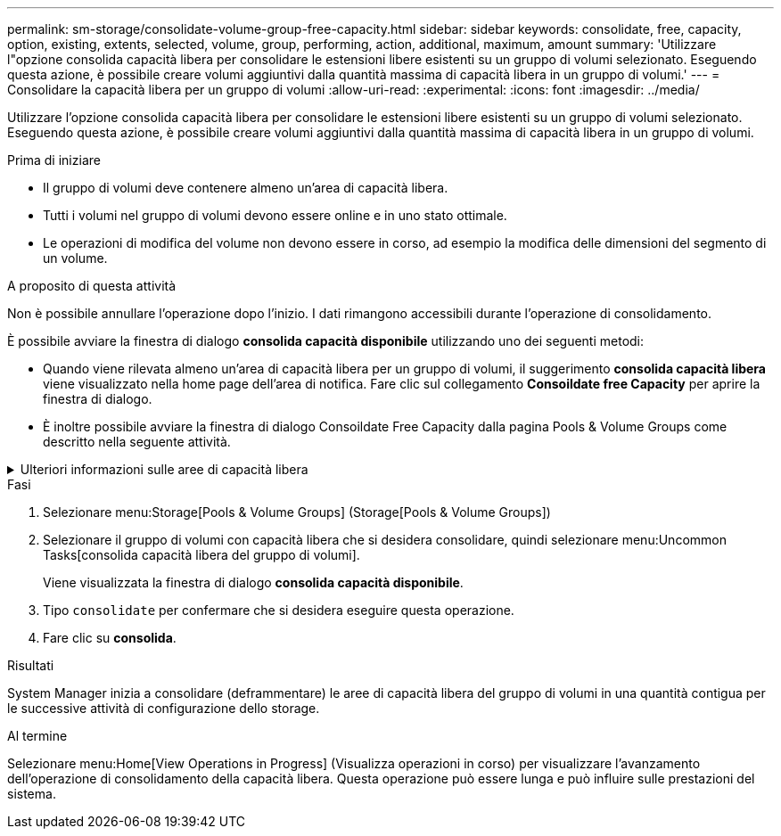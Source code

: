 ---
permalink: sm-storage/consolidate-volume-group-free-capacity.html 
sidebar: sidebar 
keywords: consolidate, free, capacity, option, existing, extents, selected, volume, group, performing, action, additional, maximum, amount 
summary: 'Utilizzare l"opzione consolida capacità libera per consolidare le estensioni libere esistenti su un gruppo di volumi selezionato. Eseguendo questa azione, è possibile creare volumi aggiuntivi dalla quantità massima di capacità libera in un gruppo di volumi.' 
---
= Consolidare la capacità libera per un gruppo di volumi
:allow-uri-read: 
:experimental: 
:icons: font
:imagesdir: ../media/


[role="lead"]
Utilizzare l'opzione consolida capacità libera per consolidare le estensioni libere esistenti su un gruppo di volumi selezionato. Eseguendo questa azione, è possibile creare volumi aggiuntivi dalla quantità massima di capacità libera in un gruppo di volumi.

.Prima di iniziare
* Il gruppo di volumi deve contenere almeno un'area di capacità libera.
* Tutti i volumi nel gruppo di volumi devono essere online e in uno stato ottimale.
* Le operazioni di modifica del volume non devono essere in corso, ad esempio la modifica delle dimensioni del segmento di un volume.


.A proposito di questa attività
Non è possibile annullare l'operazione dopo l'inizio. I dati rimangono accessibili durante l'operazione di consolidamento.

È possibile avviare la finestra di dialogo *consolida capacità disponibile* utilizzando uno dei seguenti metodi:

* Quando viene rilevata almeno un'area di capacità libera per un gruppo di volumi, il suggerimento *consolida capacità libera* viene visualizzato nella home page dell'area di notifica. Fare clic sul collegamento *Consoildate free Capacity* per aprire la finestra di dialogo.
* È inoltre possibile avviare la finestra di dialogo Consoildate Free Capacity dalla pagina Pools & Volume Groups come descritto nella seguente attività.


.Ulteriori informazioni sulle aree di capacità libera
[%collapsible]
====
Un'area di capacità libera è la capacità libera che può derivare dall'eliminazione di un volume o dal mancato utilizzo di tutta la capacità disponibile durante la creazione del volume. Quando si crea un volume in un gruppo di volumi che dispone di una o più aree di capacità libera, la capacità del volume viene limitata alla maggiore area di capacità libera del gruppo di volumi. Ad esempio, se un gruppo di volumi ha una capacità libera totale di 15 GiB e l'area di capacità libera più grande è di 10 GiB, il volume più grande che è possibile creare è di 10 GiB.

È possibile consolidare la capacità libera su un gruppo di volumi per migliorare le prestazioni di scrittura. La capacità libera del gruppo di volumi si frammenterà nel tempo man mano che l'host scrive, modifica ed elimina i file. Infine, la capacità disponibile non verrà collocata in un singolo blocco contiguo, ma verrà distribuita in piccoli frammenti all'interno del gruppo di volumi. Ciò causa un'ulteriore frammentazione dei file, poiché l'host deve scrivere nuovi file come frammenti per inserirli negli intervalli disponibili dei cluster liberi.

Consolidando la capacità libera su un gruppo di volumi selezionato, si noteranno migliori performance del file system ogni volta che l'host scrive nuovi file. Il processo di consolidamento consentirà inoltre di evitare la frammentazione dei nuovi file in futuro.

====
.Fasi
. Selezionare menu:Storage[Pools & Volume Groups] (Storage[Pools & Volume Groups])
. Selezionare il gruppo di volumi con capacità libera che si desidera consolidare, quindi selezionare menu:Uncommon Tasks[consolida capacità libera del gruppo di volumi].
+
Viene visualizzata la finestra di dialogo *consolida capacità disponibile*.

. Tipo `consolidate` per confermare che si desidera eseguire questa operazione.
. Fare clic su *consolida*.


.Risultati
System Manager inizia a consolidare (deframmentare) le aree di capacità libera del gruppo di volumi in una quantità contigua per le successive attività di configurazione dello storage.

.Al termine
Selezionare menu:Home[View Operations in Progress] (Visualizza operazioni in corso) per visualizzare l'avanzamento dell'operazione di consolidamento della capacità libera. Questa operazione può essere lunga e può influire sulle prestazioni del sistema.
